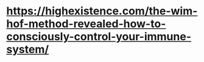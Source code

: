 * https://highexistence.com/the-wim-hof-method-revealed-how-to-consciously-control-your-immune-system/
** 

